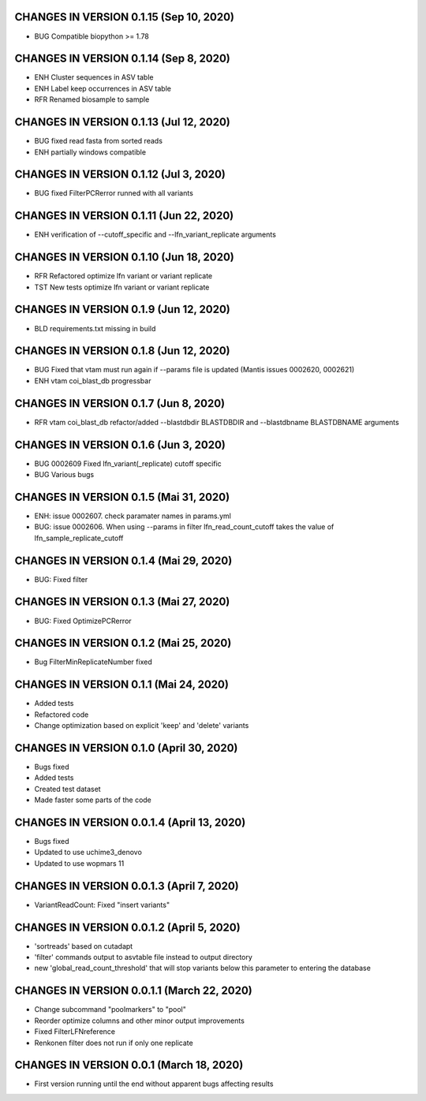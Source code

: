 CHANGES IN VERSION 0.1.15 (Sep 10, 2020)
--------------------------------------------------

- BUG Compatible biopython >= 1.78

CHANGES IN VERSION 0.1.14 (Sep 8, 2020)
--------------------------------------------------

- ENH Cluster sequences in ASV table
- ENH Label keep occurrences in ASV table
- RFR Renamed biosample to sample

CHANGES IN VERSION 0.1.13 (Jul 12, 2020)
--------------------------------------------------

- BUG fixed read fasta from sorted reads
- ENH partially windows compatible

CHANGES IN VERSION 0.1.12 (Jul 3, 2020)
--------------------------------------------------

- BUG fixed FilterPCRerror runned with all variants

CHANGES IN VERSION 0.1.11 (Jun 22, 2020)
--------------------------------------------------

- ENH verification of --cutoff_specific and --lfn_variant_replicate arguments

CHANGES IN VERSION 0.1.10 (Jun 18, 2020)
--------------------------------------------------

- RFR Refactored optimize lfn variant or variant replicate
- TST New tests optimize lfn variant or variant replicate

CHANGES IN VERSION 0.1.9 (Jun 12, 2020)
--------------------------------------------------

- BLD requirements.txt missing in build

CHANGES IN VERSION 0.1.8 (Jun 12, 2020)
--------------------------------------------------

- BUG Fixed that vtam must run again if --params file is updated (Mantis issues 0002620, 0002621) 
- ENH vtam coi_blast_db progressbar

CHANGES IN VERSION 0.1.7 (Jun 8, 2020)
--------------------------------------------------

- RFR vtam coi_blast_db refactor/added --blastdbdir BLASTDBDIR and --blastdbname BLASTDBNAME arguments

CHANGES IN VERSION 0.1.6 (Jun 3, 2020)
--------------------------------------------------

- BUG 0002609 Fixed lfn_variant(_replicate) cutoff specific
- BUG Various bugs

CHANGES IN VERSION 0.1.5 (Mai 31, 2020)
--------------------------------------------------

- ENH: issue 0002607. check paramater names in params.yml
- BUG: issue 0002606. When using --params in filter lfn_read_count_cutoff takes the value of lfn_sample_replicate_cutoff

CHANGES IN VERSION 0.1.4 (Mai 29, 2020)
--------------------------------------------------

- BUG: Fixed filter

CHANGES IN VERSION 0.1.3 (Mai 27, 2020)
--------------------------------------------------

- BUG: Fixed OptimizePCRerror

CHANGES IN VERSION 0.1.2 (Mai 25, 2020)
--------------------------------------------------

- Bug FilterMinReplicateNumber fixed

CHANGES IN VERSION 0.1.1 (Mai 24, 2020)
--------------------------------------------------

- Added tests
- Refactored code
- Change optimization based on explicit 'keep' and 'delete' variants

CHANGES IN VERSION 0.1.0 (April 30, 2020)
--------------------------------------------------

- Bugs fixed
- Added tests
- Created test dataset
- Made faster some parts of the code

CHANGES IN VERSION 0.0.1.4 (April 13, 2020)
--------------------------------------------------

- Bugs fixed
- Updated to use uchime3_denovo
- Updated to use wopmars 11

CHANGES IN VERSION 0.0.1.3 (April 7, 2020)
--------------------------------------------------

- VariantReadCount: Fixed "insert variants"

CHANGES IN VERSION 0.0.1.2 (April 5, 2020)
--------------------------------------------------

- 'sortreads' based on cutadapt
- 'filter' commands output to asvtable file instead to output directory
- new 'global_read_count_threshold' that will stop variants below this parameter to entering the database

CHANGES IN VERSION 0.0.1.1 (March 22, 2020)
--------------------------------------------------

- Change subcommand "poolmarkers" to "pool"
- Reorder optimize columns and other minor output improvements
- Fixed FilterLFNreference
- Renkonen filter does not run if only one replicate

CHANGES IN VERSION 0.0.1 (March 18, 2020)
--------------------------------------------------

-  First version running until the end without apparent bugs affecting results


